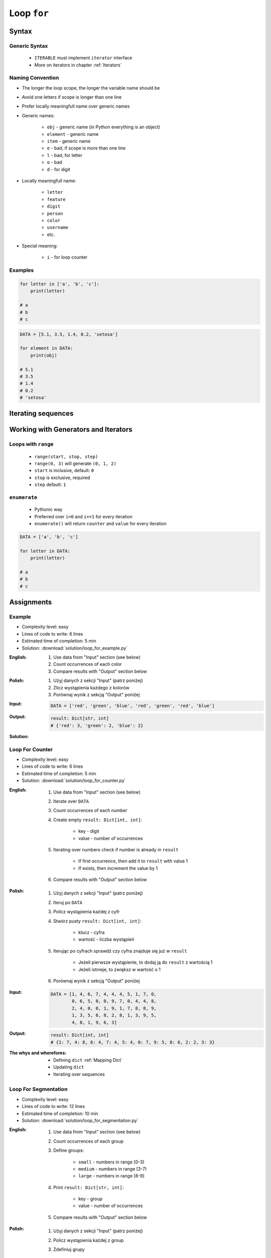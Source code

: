 .. _Loop For:

************
Loop ``for``
************


Syntax
======

Generic Syntax
--------------
.. highlights::
    * ``ITERABLE`` must implement ``iterator`` interface
    * More on iterators in chapter :ref:`Iterators`

.. code-block:: python
    :caption: ``for`` loop syntax

    for <variable> in <iterable> :
        <do something>

Naming Convention
-----------------
* The longer the loop scope, the longer the variable name should be
* Avoid one letters if scope is longer than one line
* Prefer locally meaningfull name over generic names
* Generic names:

    * ``obj`` - generic name (in Python everything is an object)
    * ``element`` - generic name
    * ``item`` - generic name
    * ``e`` - bad, if scope is more than one line
    * ``l`` - bad, for letter
    * ``o`` - bad
    * ``d`` - for digit

* Locally meaningfull name:

    * ``letter``
    * ``feature``
    * ``digit``
    * ``person``
    * ``color``
    * ``username``
    * etc.

* Special meaning:

    * ``i`` - for loop counter

Examples
--------
.. code-block:: python

    for letter in ['a', 'b', 'c']:
        print(letter)

    # a
    # b
    # c

.. code-block:: python

    DATA = [5.1, 3.5, 1.4, 0.2, 'setosa']

    for element in DATA:
        print(obj)

    # 5.1
    # 3.5
    # 1.4
    # 0.2
    # 'setosa'


Iterating sequences
===================
.. code-block:: python
    :caption: Iterating over ``str`` will get character on each iteration

    for obj in 'setosa':
        print(obj)

    # s
    # e
    # t
    # o
    # s
    # a

.. code-block:: python
    :caption: Iterating over ``list`` will get one element on each iteration

    DATA = [5.1, 3.5, 1.4, 0.2, 'setosa']

    for obj in DATA:
        print(obj)

    # 5.1
    # 3.5
    # 1.4
    # 0.2
    # 'setosa'

.. code-block:: python
    :caption: Iterating over ``tuple`` will get one element on each iteration

    DATA = (5.1, 3.5, 1.4, 0.2, 'setosa')

    for obj in DATA:
        print(obj)

    # 5.1
    # 3.5
    # 1.4
    # 0.2
    # 'setosa'

.. code-block:: python
    :caption: Iterating over ``set`` will get one element on each iteration

    DATA = {5.1, 3.5, 1.4, 0.2, 'setosa'}

    for obj in DATA:
        print(obj)

    # 5.1
    # 3.5
    # 1.4
    # 0.2
    # 'setosa'

.. code-block:: python
    :caption: Iterating over ``frozenset`` will get one element on each iteration

    DATA = frozenset({5.1, 3.5, 1.4, 0.2, 'setosa'})

    for obj in DATA:
        print(obj)

    # 5.1
    # 3.5
    # 1.4
    # 0.2
    # 'setosa'


Working with Generators and Iterators
=====================================

Loops with ``range``
--------------------
.. highlights::
    * ``range(start, stop, step)``
    * ``range(0, 3)`` will generate ``(0, 1, 2)``
    * ``start`` is inclusive, default: ``0``
    * ``stop`` is exclusive, required
    * ``step`` default: ``1``

.. code-block:: python
    :caption: Loops with ``range``

    for number in range(0, 3):
        print(number)

    # 0
    # 1
    # 2

.. code-block:: python
    :caption: Loops with ``range``

    for number in range(4, 11, 2):
        print(number)

    # 4
    # 6
    # 8
    # 10

``enumerate``
-------------
.. highlights::
    * Pythonic way
    * Preferred over ``i=0`` and ``i+=1`` for every iteration
    * ``enumerate()`` will return ``counter`` and ``value`` for every iteration

.. code-block:: python

    DATA = ['a', 'b', 'c']

    for letter in DATA:
        print(letter)

    # a
    # b
    # c

.. code-block:: python
    :caption: ``enumerate()`` will return ``counter`` and ``value`` for every iteration

    DATA = ['a', 'b', 'c']

    for i, letter in enumerate(DATA):
        print(i, letter)

    # 0 a
    # 1 b
    # 2 c

.. code-block:: python
    :caption: ``enumerate()`` can start with custom number

    DATA = ['a', 'b', 'c']

    for i, letter in enumerate(DATA, start=5):
        print(i, letter)

    # 5 a
    # 6 b
    # 7 c


Assignments
===========

Example
-------
* Complexity level: easy
* Lines of code to write: 6 lines
* Estimated time of completion: 5 min
* Solution: :download:`solution/loop_for_example.py`

:English:
    #. Use data from "Input" section (see below)
    #. Count occurrences of each color
    #. Compare results with "Output" section below

:Polish:
    #. Użyj danych z sekcji "Input" (patrz poniżej)
    #. Zlicz wystąpienia każdego z kolorów
    #. Porównaj wynik z sekcją "Output" poniżej

:Input:
    .. code-block:: python

        DATA = ['red', 'green', 'blue', 'red', 'green', 'red', 'blue']

:Output:
    .. code-block:: python

        result: Dict[str, int]
        # {'red': 3, 'green': 2, 'blue': 2}

:Solution:
    .. literalinclude:: solution/loop_for_example.py
        :language: python

Loop For Counter
----------------
* Complexity level: easy
* Lines of code to write: 6 lines
* Estimated time of completion: 5 min
* Solution: :download:`solution/loop_for_counter.py`

:English:
    #. Use data from "Input" section (see below)
    #. Iterate over ``DATA``
    #. Count occurrences of each number
    #. Create empty ``result: Dict[int, int]``:

        * key - digit
        * value - number of occurrences

    #. Iterating over numbers check if number is already in ``result``

        * If first occurrence, then add it to ``result`` with value 1
        * If exists, then increment the value by 1

    #. Compare results with "Output" section below

:Polish:
    #. Użyj danych z sekcji "Input" (patrz poniżej)
    #. Iteruj po ``DATA``
    #. Policz wystąpienia każdej z cyfr
    #. Stwórz pusty ``result: Dict[int, int]``:

        * klucz - cyfra
        * wartość - liczba wystąpień

    #. Iterując po cyfrach sprawdź czy cyfra znajduje się już w ``result``

        * Jeżeli pierwsze wystąpienie, to dodaj ją do ``result`` z wartością 1
        * Jeżeli istnieje, to zwiększ w wartość o 1

    #. Porównaj wynik z sekcją "Output" poniżej

:Input:
    .. code-block:: python

        DATA = [1, 4, 6, 7, 4, 4, 4, 5, 1, 7, 0,
                0, 6, 5, 0, 0, 9, 7, 0, 4, 4, 8,
                2, 4, 0, 0, 1, 9, 1, 7, 8, 8, 9,
                1, 3, 5, 6, 8, 2, 8, 1, 3, 9, 5,
                4, 8, 1, 9, 6, 3]

:Output:
    .. code-block:: python

        result: Dict[int, int]
        # {1: 7, 4: 8, 6: 4, 7: 4, 5: 4, 0: 7, 9: 5, 8: 6, 2: 2, 3: 3}

:The whys and wherefores:
    * Defining ``dict`` :ref:`Mapping Dict`
    * Updating ``dict``
    * Iterating over sequences

Loop For Segmentation
---------------------
* Complexity level: easy
* Lines of code to write: 12 lines
* Estimated time of completion: 10 min
* Solution: :download:`solution/loop_for_segmentation.py`

:English:
    #. Use data from "Input" section (see below)
    #. Count occurrences of each group
    #. Define groups:

        * ``small`` - numbers in range [0-3)
        * ``medium`` - numbers in range [3-7)
        * ``large`` - numbers in range [8-9]

    #. Print ``result: Dict[str, int]``:

        * key - group
        * value - number of occurrences

    #. Compare results with "Output" section below

:Polish:
    #. Użyj danych z sekcji "Input" (patrz poniżej)
    #. Policz wystąpienia każdej z group
    #. Zdefiniuj grupy

        * ``small`` - liczby z przedziału <0-3)
        * ``medium`` - liczby z przedziału <3-7)
        * ``large`` - liczby z przedziału <7-9>

    #. Wypisz ``result: Dict[str, int]``:

        * klucz - grupa
        * wartość - liczba wystąpień

    #. Porównaj wynik z sekcją "Output" poniżej

:Input:
    .. code-block:: python

        DATA = [1, 4, 6, 7, 4, 4, 4, 5, 1, 7, 0,
                0, 6, 5, 0, 0, 9, 7, 0, 4, 4, 8,
                2, 4, 0, 0, 1, 9, 1, 7, 8, 8, 9,
                1, 3, 5, 6, 8, 2, 8, 1, 3, 9, 5,
                4, 8, 1, 9, 6, 3]

:Output:
    .. code-block:: python

        from typing import Dict

        result: Dict[str, int]
        # {'small': 16, 'medium': 19, 'large': 15}

:The whys and wherefores:
    * Defining ``dict``
    * Updating ``dict``
    * Iterating over sequences

Loop For Text
-------------
* Complexity level: medium or hard
* Lines of code to write: 30 lines
* Estimated time of completion: 15 min
* Solution: :download:`solution/loop_for_text.py`

:English:
    #. Use data from "Input" section (see below)
    #. Given is text of the "Moon Speech" by John F. Kennedy's  :cite:`BasicKennedy1962`
    #. Sentences are separated by period (``.``)
    #. Clean each sentence from whitespaces at the beginning and at the end
    #. Words are separated by spaces
    #. Print the total number in whole text:

        * adverbs (words ending with "ly")
        * sentences
        * words
        * letters
        * characters (including spaces inside sentences, but without periods ``.``)
        * comas (``,``)

    #. Compare results with "Output" section below

:Polish:
    #. Użyj danych z sekcji "Input" (patrz poniżej)
    #. Dany jest tekst przemówienia "Moon Speech" wygłoszonej przez John F. Kennedy'ego :cite:`BasicKennedy1962`
    #. Zdania oddzielone są kropkami (``.``)
    #. Każde zdanie oczyść z białych znaków na początku i końcu
    #. Słowa oddzielone są spacjami
    #. Wypisz także ile jest łącznie w całym tekście:

        * przysłówków (słów zakończonych na "ly")
        * zdań
        * słów
        * liter
        * znaków (łącznie ze spacjami wewnątrz zdań, ale bez kropek ``.``)
        * przecinków (``,``)

    #. Porównaj wynik z sekcją "Output" poniżej

:Input:
    .. code-block:: text
        :caption: "Moon Speech" by John F. Kennedy, Rice Stadium, Houston, TX, 1962-09-12 :cite:`BasicKennedy1962`

        We choose to go to the Moon.
        We choose to go to the Moon in this decade and do the other things.
        Not because they are easy, but because they are hard.
        Because that goal will serve to organize and measure the best of our energies and skills.
        Because that challenge is one that we are willing to accept.
        One we are unwilling to postpone.
        And one we intend to win

:Output:
    .. code-block:: text

        Sentences: 7
        Words: 71
        Characters: 347
        Letters: 283
        Commas: 1
        Adverbs: 0

:The whys and wherefores:
    * String splitting
    * Calculating lengths
    * Iterating over string
    * Variable naming convention
    * Good variable names
